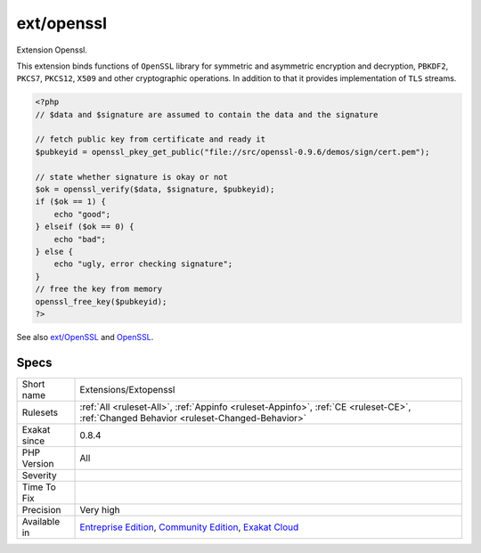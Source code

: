 .. _extensions-extopenssl:

.. _ext-openssl:

ext/openssl
+++++++++++

.. meta::
	:description:
		ext/openssl: Extension Openssl.
	:twitter:card: summary_large_image
	:twitter:site: @exakat
	:twitter:title: ext/openssl
	:twitter:description: ext/openssl: Extension Openssl
	:twitter:creator: @exakat
	:twitter:image:src: https://www.exakat.io/wp-content/uploads/2020/06/logo-exakat.png
	:og:image: https://www.exakat.io/wp-content/uploads/2020/06/logo-exakat.png
	:og:title: ext/openssl
	:og:type: article
	:og:description: Extension Openssl
	:og:url: https://php-tips.readthedocs.io/en/latest/tips/Extensions/Extopenssl.html
	:og:locale: en
Extension Openssl.

This extension binds functions of ``OpenSSL`` library for symmetric and asymmetric encryption and decryption, ``PBKDF2``, ``PKCS7``, ``PKCS12``, ``X509`` and other cryptographic operations. In addition to that it provides implementation of ``TLS`` streams.

.. code-block:: php
   
   <?php
   // $data and $signature are assumed to contain the data and the signature
   
   // fetch public key from certificate and ready it
   $pubkeyid = openssl_pkey_get_public("file://src/openssl-0.9.6/demos/sign/cert.pem");
   
   // state whether signature is okay or not
   $ok = openssl_verify($data, $signature, $pubkeyid);
   if ($ok == 1) {
       echo "good";
   } elseif ($ok == 0) {
       echo "bad";
   } else {
       echo "ugly, error checking signature";
   }
   // free the key from memory
   openssl_free_key($pubkeyid);
   ?>

See also `ext/OpenSSL <https://www.php.net/manual/en/book.openssl.php>`_ and `OpenSSL <https://www.openssl.org/>`_.


Specs
_____

+--------------+-----------------------------------------------------------------------------------------------------------------------------------------------------------------------------------------+
| Short name   | Extensions/Extopenssl                                                                                                                                                                   |
+--------------+-----------------------------------------------------------------------------------------------------------------------------------------------------------------------------------------+
| Rulesets     | :ref:`All <ruleset-All>`, :ref:`Appinfo <ruleset-Appinfo>`, :ref:`CE <ruleset-CE>`, :ref:`Changed Behavior <ruleset-Changed-Behavior>`                                                  |
+--------------+-----------------------------------------------------------------------------------------------------------------------------------------------------------------------------------------+
| Exakat since | 0.8.4                                                                                                                                                                                   |
+--------------+-----------------------------------------------------------------------------------------------------------------------------------------------------------------------------------------+
| PHP Version  | All                                                                                                                                                                                     |
+--------------+-----------------------------------------------------------------------------------------------------------------------------------------------------------------------------------------+
| Severity     |                                                                                                                                                                                         |
+--------------+-----------------------------------------------------------------------------------------------------------------------------------------------------------------------------------------+
| Time To Fix  |                                                                                                                                                                                         |
+--------------+-----------------------------------------------------------------------------------------------------------------------------------------------------------------------------------------+
| Precision    | Very high                                                                                                                                                                               |
+--------------+-----------------------------------------------------------------------------------------------------------------------------------------------------------------------------------------+
| Available in | `Entreprise Edition <https://www.exakat.io/entreprise-edition>`_, `Community Edition <https://www.exakat.io/community-edition>`_, `Exakat Cloud <https://www.exakat.io/exakat-cloud/>`_ |
+--------------+-----------------------------------------------------------------------------------------------------------------------------------------------------------------------------------------+


